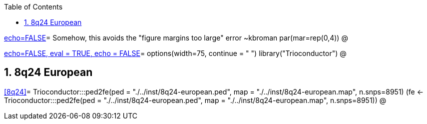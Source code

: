 :toc:
:numbered:
:data-uri:

<<junk,echo=FALSE>>=    Somehow, this avoids the "figure margins too large" error ~kbroman
par(mar=rep(0,4))
@

<<options, echo=FALSE, eval = TRUE, echo = FALSE>>=
  options(width=75, continue = " ")
  library("Trioconductor")
@ 

== 8q24 European ==

<<8q24>>=
Trioconductor:::ped2fe(ped = "./../inst/8q24-european.ped", map = "./../inst/8q24-european.map", n.snps=8951)
(fe <- Trioconductor:::ped2fe(ped = "./../inst/8q24-european.ped", map = "./../inst/8q24-european.map", n.snps=8951))
@

